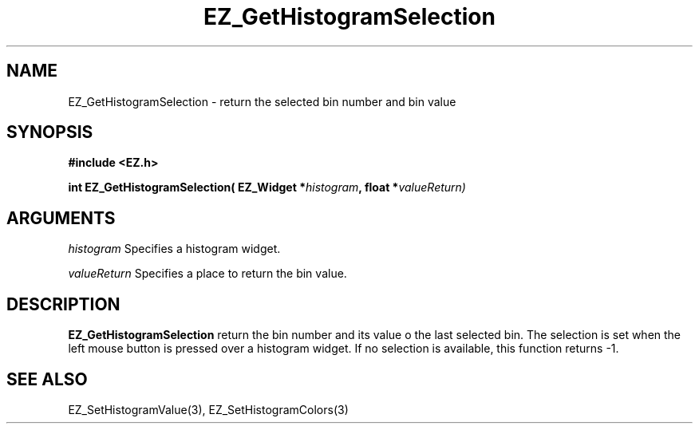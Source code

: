 '\"
'\" Copyright (c) 1997 Maorong Zou
'\" 
.TH EZ_GetHistogramSelection 3 "" EZWGL "EZWGL Functions"
.BS
.SH NAME
EZ_GetHistogramSelection \- return the selected bin number and bin value

.SH SYNOPSIS
.nf
.B #include <EZ.h>
.sp
.BI "int EZ_GetHistogramSelection( EZ_Widget *" histogram ", float *" valueReturn)
        

.SH ARGUMENTS
\fIhistogram\fR  Specifies a histogram widget.
.sp
\fIvalueReturn\fR  Specifies a place to return the bin value.
.sp

.SH DESCRIPTION
        
.PP
\fBEZ_GetHistogramSelection\fR  return the bin number and its value
o the last selected bin. The selection is set when the left mouse button
is pressed over a histogram widget. If no selection is available, this
function returns -1.

.SH "SEE ALSO"
EZ_SetHistogramValue(3), EZ_SetHistogramColors(3)
.br



